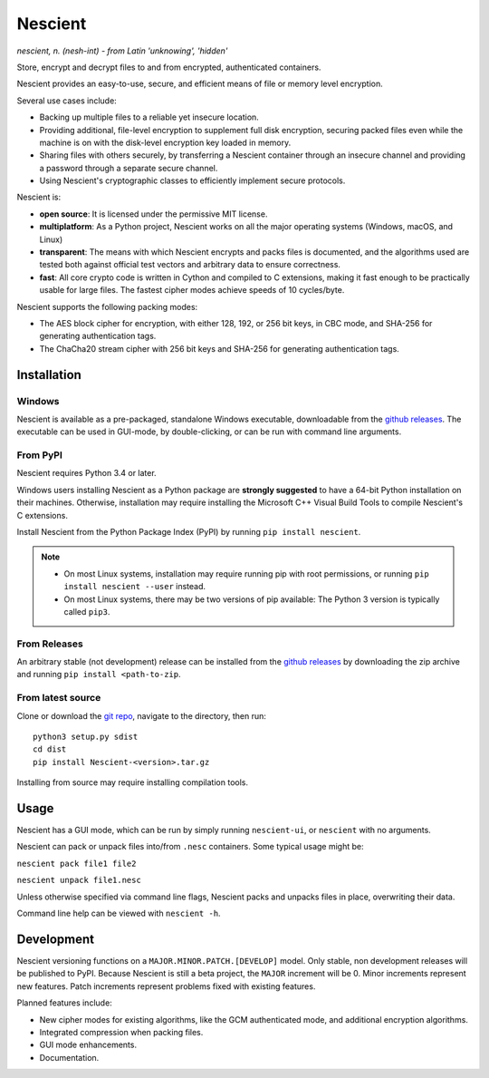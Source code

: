 .. |pypi| image:: https://img.shields.io/pypi/v/nescient.svg
.. _pypi: https://pypi.python.org/pypi/Nescient
.. |license| image:: https://img.shields.io/github/license/arantonitis/nescient.svg
.. _license: https://github.com/arantonitis/nescient/tree/master/LICENSE
.. |travis| image:: https://travis-ci.org/arantonitis/nescient.svg?branch=master
.. _travis: https://travis-ci.org/arantonitis/nescient/
.. |appveyor| image:: https://ci.appveyor.com/api/projects/status/r5p0hg36srwi2k06?svg=true
.. _appveyor: https://ci.appveyor.com/project/arantonitis/nescient
.. |nessie| image:: https://raw.githubusercontent.com/arantonitis/nescient/master/nescient/nessie.png
   :height: 64px
   :width: 64px
   :align: middle
   :alt:

|nessie| Nescient
*****************
|pypi|_ |license|_ |travis|_ |appveyor|_

*nescient, n. (nesh-int) - from Latin 'unknowing', 'hidden'*  

Store, encrypt and decrypt files to and from encrypted, authenticated containers.

Nescient provides an easy-to-use, secure, and efficient means of file or memory level encryption.

Several use cases include:

* Backing up multiple files to a reliable yet insecure location.

* Providing additional, file-level encryption to supplement full disk encryption, securing packed files even while the machine is on with the disk-level encryption key loaded in memory.

* Sharing files with others securely, by transferring a Nescient container through an insecure channel and providing a password through a separate secure channel.

* Using Nescient's cryptographic classes to efficiently implement secure protocols.

Nescient is:

* **open source**: It is licensed under the permissive MIT license.

* **multiplatform**: As a Python project, Nescient works on all the major operating systems (Windows, macOS, and Linux)

* **transparent**: The means with which Nescient encrypts and packs files is documented, and the algorithms used are tested both against official test vectors and arbitrary data to ensure correctness.

* **fast**: All core crypto code is written in Cython and compiled to C extensions, making it fast enough to be practically usable for large files. The fastest cipher modes achieve speeds of 10 cycles/byte.

Nescient supports the following packing modes:

* The AES block cipher for encryption, with either 128, 192, or 256 bit keys, in CBC mode, and SHA-256 for generating authentication tags.

* The ChaCha20 stream cipher with 256 bit keys and SHA-256 for generating authentication tags.

Installation
============

Windows
-------
Nescient is available as a pre-packaged, standalone Windows executable, downloadable from the `github releases`_. The executable can be used in GUI-mode, by double-clicking, or can be run with command line arguments.

From PyPI
---------
Nescient requires Python 3.4 or later.

Windows users installing Nescient as a Python package are **strongly suggested** to have a 64-bit Python installation on their machines. Otherwise, installation may require installing the Microsoft C++ Visual Build Tools to compile Nescient's C extensions.

Install Nescient from the Python Package Index (PyPI) by running ``pip install nescient``.

.. note::

   * On most Linux systems, installation may require running pip with root permissions, or running ``pip install nescient --user`` instead.
   
   * On most Linux systems, there may be two versions of pip available: The Python 3 version is typically called ``pip3``.
   
From Releases
-------------
An arbitrary stable (not development) release can be installed from the `github releases`_ by downloading the zip archive and running ``pip install <path-to-zip``.

From latest source
------------------
Clone or download the `git repo`_, navigate to the directory, then run::

   python3 setup.py sdist
   cd dist
   pip install Nescient-<version>.tar.gz
   
Installing from source may require installing compilation tools.

.. _github releases: https://github.com/arantonitis/nescient/releases
.. _git repo: https://github.com/arantonitis/nescient

Usage
=====
Nescient has a GUI mode, which can be run by simply running ``nescient-ui``, or ``nescient`` with no arguments.

Nescient can pack or unpack files into/from ``.nesc`` containers. Some typical usage might be:

``nescient pack file1 file2``

``nescient unpack file1.nesc``

Unless otherwise specified via command line flags, Nescient packs and unpacks files in place, overwriting their data.

Command line help can be viewed with ``nescient -h``.

Development
===========
Nescient versioning functions on a ``MAJOR.MINOR.PATCH.[DEVELOP]`` model. Only stable, non development releases will be published to PyPI. Because Nescient is still a beta project, the ``MAJOR`` increment will be 0. Minor increments represent new features. Patch increments represent problems fixed with existing features.

Planned features include:

* New cipher modes for existing algorithms, like the GCM authenticated mode, and additional encryption algorithms.

* Integrated compression when packing files.

* GUI mode enhancements.

* Documentation.
